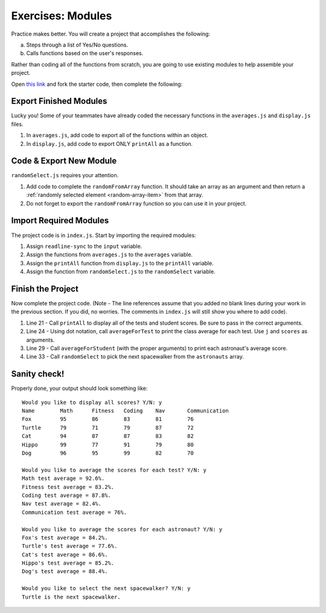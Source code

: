Exercises: Modules
===================

Practice makes better. You will create a project that accomplishes the
following:

a. Steps through a list of Yes/No questions.
b. Calls functions based on the user's responses.

Rather than coding all of the functions from scratch, you are going to use
existing modules to help assemble your project.

Open `this link <https://repl.it/@launchcode/ModuleExercises01>`__ and fork the
starter code, then complete the following:

Export Finished Modules
------------------------

Lucky you! Some of your teammates have already coded the necessary functions
in the ``averages.js`` and ``display.js`` files.

#. In ``averages.js``, add code to export all of the functions within an
   object.
#. In ``display.js``, add code to export ONLY ``printAll`` as a function.

Code & Export New Module
-------------------------

``randomSelect.js`` requires your attention.

#. Add code to complete the ``randomFromArray`` function. It should take an
   array as an argument and then return a
   :ref:`randomly selected element <random-array-item>` from that array.
#. Do not forget to export the ``randomFromArray`` function so you can use
   it in your project.

Import Required Modules
------------------------

The project code is in ``index.js``. Start by importing the required modules:

#. Assign ``readline-sync`` to the ``input`` variable.
#. Assign the functions from ``averages.js`` to the ``averages`` variable.
#. Assign the ``printAll`` function from ``display.js`` to the ``printAll``
   variable.
#. Assign the function from ``randomSelect.js`` to the ``randomSelect``
   variable.

Finish the Project
-------------------

Now complete the project code. (Note - The line references assume that you
added no blank lines during your work in the previous section. If you did, no
worries. The comments in ``index.js`` will still show you where to add code).

#. Line 21 - Call ``printAll`` to display all of the tests and student
   scores. Be sure to pass in the correct arguments.
#. Line 24 - Using dot notation, call ``averageForTest`` to print the class
   average for each test. Use ``j`` and ``scores`` as arguments.
#. Line 29 - Call ``averageForStudent`` (with the proper arguments) to print
   each astronaut's average score.
#. Line 33 - Call ``randomSelect`` to pick the next spacewalker from the
   ``astronauts`` array.

Sanity check!
--------------

Properly done, your output should look something like:

::

   Would you like to display all scores? Y/N: y
   Name        Math      Fitness   Coding    Nav       Communication
   Fox         95        86        83        81        76
   Turtle      79        71        79        87        72
   Cat         94        87        87        83        82
   Hippo       99        77        91        79        80
   Dog         96        95        99        82        70

   Would you like to average the scores for each test? Y/N: y
   Math test average = 92.6%.
   Fitness test average = 83.2%.
   Coding test average = 87.8%.
   Nav test average = 82.4%.
   Communication test average = 76%.

   Would you like to average the scores for each astronaut? Y/N: y
   Fox's test average = 84.2%.
   Turtle's test average = 77.6%.
   Cat's test average = 86.6%.
   Hippo's test average = 85.2%.
   Dog's test average = 88.4%.

   Would you like to select the next spacewalker? Y/N: y
   Turtle is the next spacewalker.

